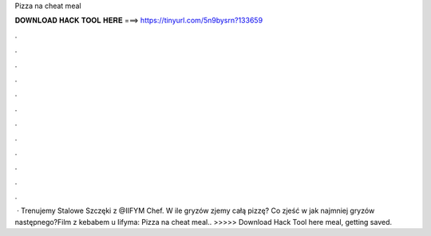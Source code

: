 Pizza na cheat meal

𝐃𝐎𝐖𝐍𝐋𝐎𝐀𝐃 𝐇𝐀𝐂𝐊 𝐓𝐎𝐎𝐋 𝐇𝐄𝐑𝐄 ===> https://tinyurl.com/5n9bysrn?133659

.

.

.

.

.

.

.

.

.

.

.

.

 · Trenujemy Stalowe Szczęki z @IIFYM Chef. W ile gryzów zjemy całą pizzę? Co zjeść w jak najmniej gryzów następnego?Film z kebabem u Iifyma:  Pizza na cheat meal.. >>>>> Download Hack Tool here meal, getting saved.